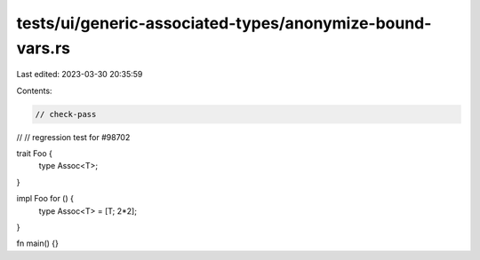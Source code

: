 tests/ui/generic-associated-types/anonymize-bound-vars.rs
=========================================================

Last edited: 2023-03-30 20:35:59

Contents:

.. code-block:: rs

    // check-pass
//
// regression test for #98702

trait Foo {
    type Assoc<T>;
}

impl Foo for () {
    type Assoc<T> = [T; 2*2];
}

fn main() {}


